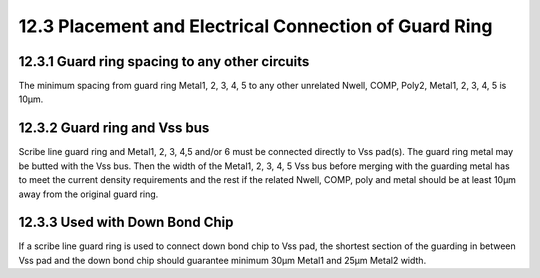 12.3 Placement and Electrical Connection of Guard Ring
======================================================

12.3.1 Guard ring spacing to any other circuits
...............................................

The minimum spacing from guard ring Metal1, 2, 3, 4, 5 to any other unrelated Nwell, COMP, Poly2, Metal1, 2, 3, 4, 5 is 10µm.

12.3.2 Guard ring and Vss bus
.............................

Scribe line guard ring and Metal1, 2, 3, 4,5 and/or 6 must be connected directly to Vss pad(s). The guard ring metal may be butted with the Vss bus. Then the width of the Metal1, 2, 3, 4, 5 Vss bus before merging with the guarding metal has to meet the current density
requirements and the rest if the related Nwell, COMP, poly and metal should be at least 10µm away from the original guard ring.

12.3.3 Used with Down Bond Chip
...............................

If a scribe line guard ring is used to connect down bond chip to Vss pad, the shortest section of the guarding in between Vss pad and the down bond chip should guarantee minimum 30µm Metal1 and 25µm Metal2 width.

